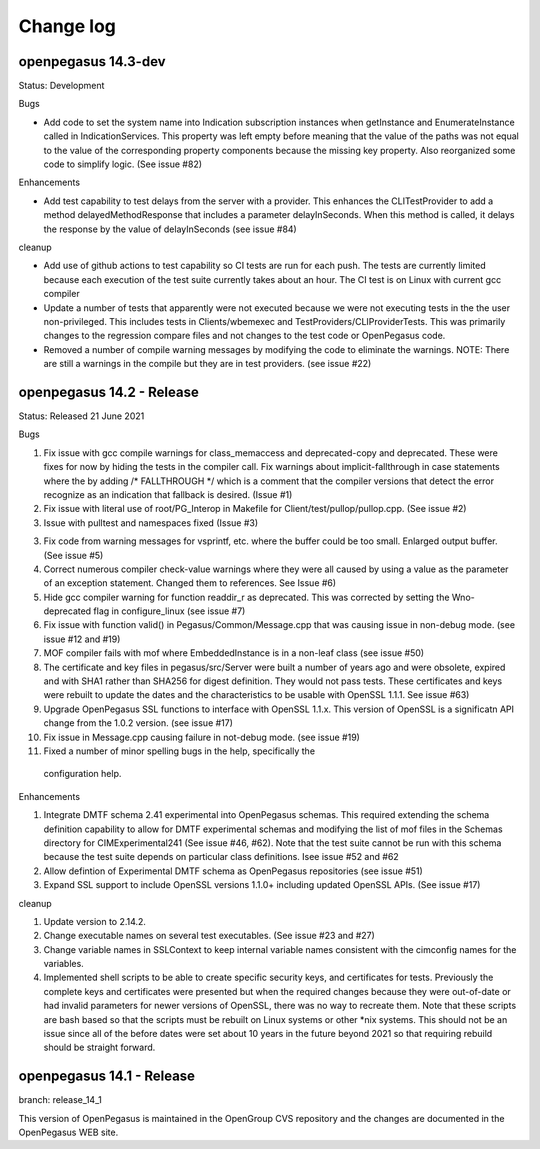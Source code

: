 

.. _`Change log`:

Change log
==========

.. ifconfig:: '.dev' in version

   This version of the documentation is development version |version| and
   contains the `main` branch up to this commit:

   .. git_changelog::
      :revisions: 1

openpegasus 14.3-dev
--------------------

Status: Development

Bugs

* Add code to set the system name into Indication subscription instances
  when getInstance and EnumerateInstance called in IndicationServices.
  This property was left empty before meaning that the value of the
  paths was not equal to the value of the corresponding property
  components because the missing key property.   Also reorganized
  some code to simplify logic. (See issue #82)


Enhancements

* Add test capability to test delays from the server with a provider.  This
  enhances the CLITestProvider to add a method delayedMethodResponse that
  includes a parameter delayInSeconds.  When this method is called, it delays
  the response by the value of delayInSeconds (see issue #84)

cleanup

* Add use of github actions to test capability so CI tests are run for each
  push.  The tests are currently limited because each execution of the test
  suite currently takes about an hour.  The CI test is on Linux with current
  gcc compiler

* Update a number of tests  that apparently were not executed because we were
  not executing tests in the the user non-privileged.  This includes tests in
  Clients/wbemexec and TestProviders/CLIProviderTests. This was primarily
  changes to the regression compare files and not changes to the test code
  or OpenPegasus code.

* Removed a number of compile warning messages by modifying the code to
  eliminate the warnings.  NOTE: There are still a warnings in the
  compile but they are in test providers. (see issue #22)

openpegasus 14.2 - Release
--------------------------

Status: Released 21 June 2021

Bugs

1. Fix issue with gcc compile warnings for class_memaccess and deprecated-copy
   and deprecated. These were fixes for now by hiding the tests in the compiler
   call. Fix warnings about implicit-fallthrough in case statements
   where the by adding /* FALLTHROUGH */ which is a comment that the compiler
   versions that detect the error recognize as an indication that fallback
   is desired. (Issue #1)

2. Fix issue with literal use of root/PG_Interop in Makefile for
   Client/test/pullop/pullop.cpp. (See issue #2)

3. Issue with pulltest and namespaces fixed (Issue #3)

3. Fix code from warning messages for vsprintf, etc. where the buffer could
   be too small. Enlarged output buffer. (See issue #5)

4. Correct numerous compiler check-value warnings where they were all caused
   by using a value as the parameter of an exception statement.  Changed them
   to references.  See Issue #6)

5. Hide gcc compiler warning for function readdir_r as deprecated. This was
   corrected by setting the Wno-deprecated flag in configure_linux (see issue #7)

6. Fix issue with function valid() in Pegasus/Common/Message.cpp that was causing
   issue in non-debug mode.  (see issue #12 and #19)

7. MOF compiler fails with mof where EmbeddedInstance is in a non-leaf class (see
   issue #50)

8. The certificate and key files in pegasus/src/Server were built a number of years
   ago and were obsolete, expired and with SHA1 rather than SHA256 for digest
   definition. They would not pass tests.  These certificates and keys were rebuilt
   to update the dates and the characteristics to be usable with OpenSSL 1.1.1. See
   issue #63)

9. Upgrade OpenPegasus SSL functions to interface with OpenSSL 1.1.x.  This version
   of OpenSSL is a significatn API change from the 1.0.2 version. (see issue #17)

10. Fix issue in Message.cpp causing failure in not-debug mode. (see issue #19)

11. Fixed a number of minor spelling bugs in the help, specifically  the
   configuration help.


Enhancements

1. Integrate DMTF schema 2.41 experimental into OpenPegasus schemas.  This required
   extending the schema definition capability to allow for DMTF experimental schemas and
   modifying the list of mof files in the Schemas directory for CIMExperimental241
   (See issue #46, #62). Note that the test suite cannot be run with this schema because
   the test suite depends on particular class definitions. Isee issue #52 and #62

2. Allow defintion of Experimental DMTF schema as OpenPegasus repositories (see issue #51)

3. Expand SSL support to include OpenSSL versions 1.1.0+ including updated
   OpenSSL APIs. (See issue #17)


cleanup

1. Update version to 2.14.2.

2. Change executable names on several test executables. (See issue #23 and #27)

3. Change variable names in SSLContext to keep internal variable names consistent with
   the cimconfig names for the variables.

4. Implemented shell scripts to be able to create specific security keys, and certificates
   for tests.  Previously the complete keys and certificates were presented but when
   the required changes because they were out-of-date or had invalid parameters for
   newer versions of OpenSSL, there was no way to recreate them.  Note that these
   scripts are bash based so that the scripts must be rebuilt on Linux systems or other
   *nix systems. This should not be an issue since all of the before dates were set
   about 10 years in the future beyond 2021 so that requiring rebuild should be
   straight forward.


openpegasus 14.1 - Release
--------------------------
branch: release_14_1

This version of OpenPegasus is maintained in the OpenGroup CVS repository and the
changes are documented in the OpenPegasus WEB site.
